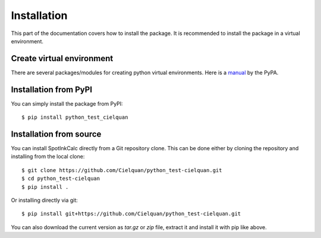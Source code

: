 .. only:: not builder_confluence

    .. highlight:: console

Installation
============

This part of the documentation covers how to install the package.
It is recommended to install the package in a virtual environment.


Create virtual environment
--------------------------
There are several packages/modules for creating python virtual environments.
Here is a
`manual <https://packaging.python.org/guides/installing-using-pip-and-virtual-environments/>`__
by the PyPA.


Installation from PyPI
----------------------

You can simply install the package from PyPI::

    $ pip install python_test_cielquan


Installation from source
------------------------
You can install SpotInkCalc directly from a Git repository clone. This can be done
either by cloning the repository and installing from the local clone::

    $ git clone https://github.com/Cielquan/python_test-cielquan.git
    $ cd python_test-cielquan
    $ pip install .


Or installing directly via git::

    $ pip install git+https://github.com/Cielquan/python_test-cielquan.git


You can also download the current version as `tar.gz` or `zip` file, extract it and
install it with pip like above.

.. highlight:: default
